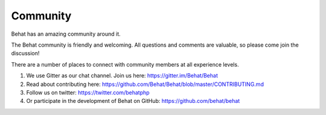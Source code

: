 Community
=========

Behat has an amazing community around it.

The Behat community is friendly and welcoming. All questions and comments are valuable, so please come join the discussion!

There are a number of places to connect with community members at all experience levels.

#. We use Gitter as our chat channel. Join us here: https://gitter.im/Behat/Behat

#. Read about contributing here: https://github.com/Behat/Behat/blob/master/CONTRIBUTING.md

#. Follow us on twitter: https://twitter.com/behatphp

#. Or participate in the development of Behat on GitHub: https://github.com/behat/behat
